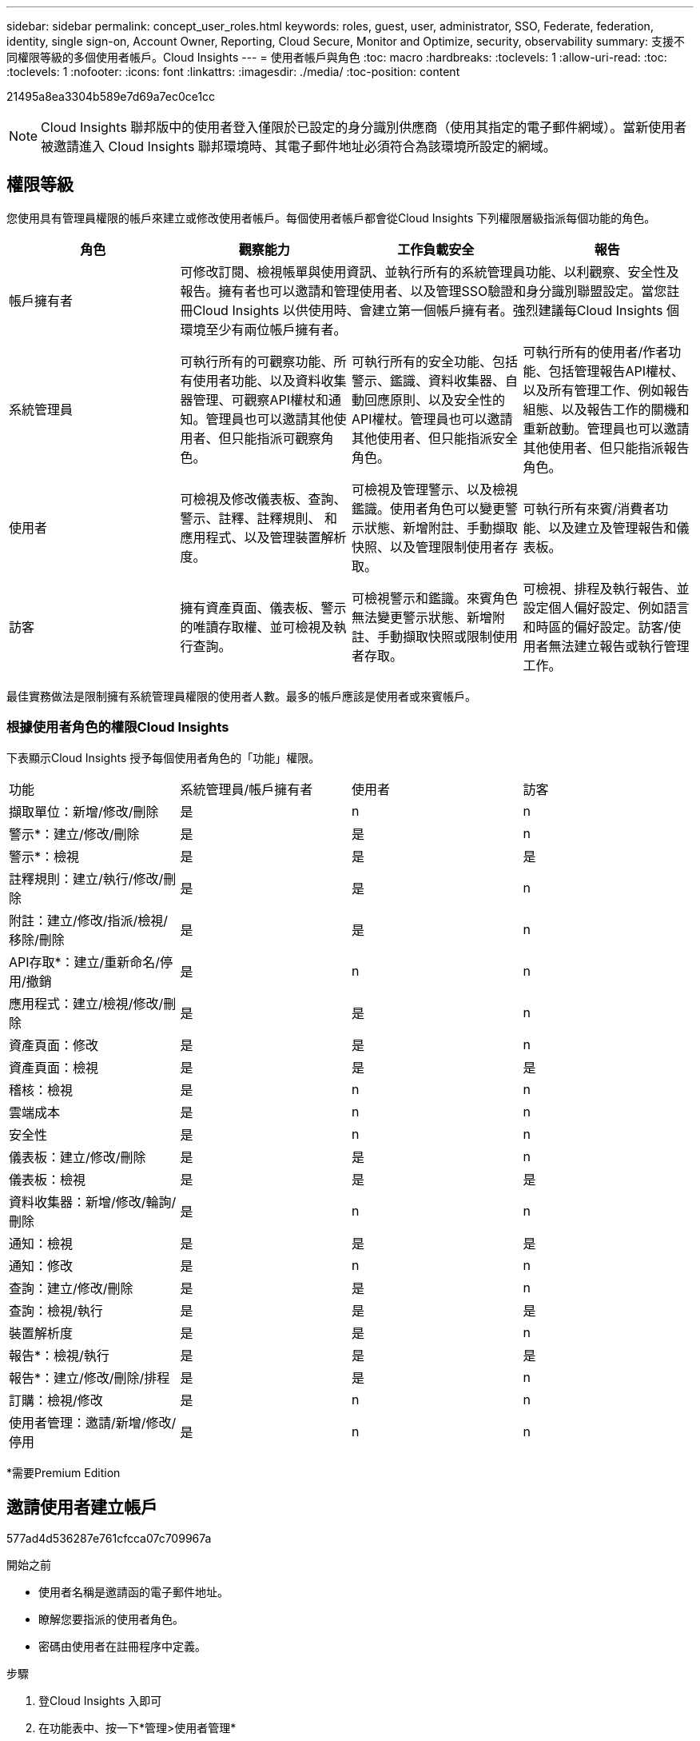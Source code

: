---
sidebar: sidebar 
permalink: concept_user_roles.html 
keywords: roles, guest, user, administrator, SSO, Federate, federation, identity, single sign-on, Account Owner, Reporting, Cloud Secure, Monitor and Optimize, security, observability 
summary: 支援不同權限等級的多個使用者帳戶。Cloud Insights 
---
= 使用者帳戶與角色
:toc: macro
:hardbreaks:
:toclevels: 1
:allow-uri-read: 
:toc: 
:toclevels: 1
:nofooter: 
:icons: font
:linkattrs: 
:imagesdir: ./media/
:toc-position: content


[role="lead"]
21495a8ea3304b589e7d69a7ec0ce1cc


NOTE: Cloud Insights 聯邦版中的使用者登入僅限於已設定的身分識別供應商（使用其指定的電子郵件網域）。當新使用者被邀請進入 Cloud Insights 聯邦環境時、其電子郵件地址必須符合為該環境所設定的網域。



== 權限等級

您使用具有管理員權限的帳戶來建立或修改使用者帳戶。每個使用者帳戶都會從Cloud Insights 下列權限層級指派每個功能的角色。

|===
| 角色 | 觀察能力 | 工作負載安全 | 報告 


| 帳戶擁有者 3+| 可修改訂閱、檢視帳單與使用資訊、並執行所有的系統管理員功能、以利觀察、安全性及報告。擁有者也可以邀請和管理使用者、以及管理SSO驗證和身分識別聯盟設定。當您註冊Cloud Insights 以供使用時、會建立第一個帳戶擁有者。強烈建議每Cloud Insights 個環境至少有兩位帳戶擁有者。  


| 系統管理員 | 可執行所有的可觀察功能、所有使用者功能、以及資料收集器管理、可觀察API權杖和通知。管理員也可以邀請其他使用者、但只能指派可觀察角色。 | 可執行所有的安全功能、包括警示、鑑識、資料收集器、自動回應原則、以及安全性的API權杖。管理員也可以邀請其他使用者、但只能指派安全角色。 | 可執行所有的使用者/作者功能、包括管理報告API權杖、以及所有管理工作、例如報告組態、以及報告工作的關機和重新啟動。管理員也可以邀請其他使用者、但只能指派報告角色。 


| 使用者 | 可檢視及修改儀表板、查詢、警示、註釋、註釋規則、 和應用程式、以及管理裝置解析度。 | 可檢視及管理警示、以及檢視鑑識。使用者角色可以變更警示狀態、新增附註、手動擷取快照、以及管理限制使用者存取。 | 可執行所有來賓/消費者功能、以及建立及管理報告和儀表板。 


| 訪客 | 擁有資產頁面、儀表板、警示的唯讀存取權、並可檢視及執行查詢。 | 可檢視警示和鑑識。來賓角色無法變更警示狀態、新增附註、手動擷取快照或限制使用者存取。 | 可檢視、排程及執行報告、並設定個人偏好設定、例如語言和時區的偏好設定。訪客/使用者無法建立報告或執行管理工作。 
|===
最佳實務做法是限制擁有系統管理員權限的使用者人數。最多的帳戶應該是使用者或來賓帳戶。



=== 根據使用者角色的權限Cloud Insights

下表顯示Cloud Insights 授予每個使用者角色的「功能」權限。

|===


| 功能 | 系統管理員/帳戶擁有者 | 使用者 | 訪客 


| 擷取單位：新增/修改/刪除 | 是 | n | n 


| 警示*：建立/修改/刪除 | 是 | 是 | n 


| 警示*：檢視 | 是 | 是 | 是 


| 註釋規則：建立/執行/修改/刪除 | 是 | 是 | n 


| 附註：建立/修改/指派/檢視/移除/刪除 | 是 | 是 | n 


| API存取*：建立/重新命名/停用/撤銷 | 是 | n | n 


| 應用程式：建立/檢視/修改/刪除 | 是 | 是 | n 


| 資產頁面：修改 | 是 | 是 | n 


| 資產頁面：檢視 | 是 | 是 | 是 


| 稽核：檢視 | 是 | n | n 


| 雲端成本 | 是 | n | n 


| 安全性 | 是 | n | n 


| 儀表板：建立/修改/刪除 | 是 | 是 | n 


| 儀表板：檢視 | 是 | 是 | 是 


| 資料收集器：新增/修改/輪詢/刪除 | 是 | n | n 


| 通知：檢視 | 是 | 是 | 是 


| 通知：修改 | 是 | n | n 


| 查詢：建立/修改/刪除 | 是 | 是 | n 


| 查詢：檢視/執行 | 是 | 是 | 是 


| 裝置解析度 | 是 | 是 | n 


| 報告*：檢視/執行 | 是 | 是 | 是 


| 報告*：建立/修改/刪除/排程 | 是 | 是 | n 


| 訂購：檢視/修改 | 是 | n | n 


| 使用者管理：邀請/新增/修改/停用 | 是 | n | n 
|===
*需要Premium Edition



== 邀請使用者建立帳戶

577ad4d536287e761cfcca07c709967a

.開始之前
* 使用者名稱是邀請函的電子郵件地址。
* 瞭解您要指派的使用者角色。
* 密碼由使用者在註冊程序中定義。


.步驟
. 登Cloud Insights 入即可
. 在功能表中、按一下*管理>使用者管理*
+
隨即顯示User Management（使用者管理）畫面。此畫面包含系統上所有帳戶的清單。

. 按一下「*+使用者*」
+
隨即顯示*邀請使用者*畫面。

. 輸入邀請的電子郵件地址或多個地址。
+
*附註：*輸入多個地址時、所有地址都會以相同的角色建立。您只能將多個使用者設定為相同的角色。



. 針對Cloud Insights 每項功能選擇使用者角色。
+

NOTE: 您可以選擇的功能和角色取決於您在特定管理員角色中擁有存取權限的功能。例如、如果您只有「報告」的「管理員」角色、則可以將使用者指派給「報告」中的任何角色、但無法指派「可觀察性」或「安全性」的角色。

+
image:UserRoleChoices.png["使用者角色選項"]

. 按一下*邀請*
+
邀請即會傳送給使用者。使用者將有14天的時間接受邀請。一旦使用者接受邀請、他們將被帶到NetApp Cloud Portal、並使用邀請函中的電子郵件地址註冊。如果他們有該電子郵件地址的現有帳戶、他們只要登入、就能存取Cloud Insights 自己的「不知道」環境。





== 修改現有使用者的角色

若要修改現有使用者的角色、包括將其新增為*次要帳戶擁有者*、請遵循下列步驟。

. 按一下*管理>使用者管理*。畫面會顯示系統上所有帳戶的清單。
. 按一下您要變更的帳戶使用者名稱。
. 視Cloud Insights 需要修改使用者在每個功能集中的角色。
. 按一下「儲存變更」。




=== 指派次要帳戶擁有者

您必須以帳戶擁有者的身分登入、才能將帳戶擁有者角色指派給其他使用者。

. 按一下*管理>使用者管理*。
. 按一下您要變更的帳戶使用者名稱。
. 在使用者對話方塊中、按一下*指派為擁有者*。
. 儲存變更。


image:Assign_Account_Owner.png["顯示帳戶擁有者選擇的使用者變更對話方塊"]

您可以擁有任意數量的帳戶擁有者、但最佳實務做法是將擁有者角色限制為僅限選取人員。



== 刪除使用者

具有管理員角色的使用者可以按一下使用者名稱、然後按一下對話方塊中的「_Delete User_（刪除使用者_）」、刪除使用者（例如不再與公司合作的人）。使用者將會從Cloud Insights 整個環境中移除。

請注意、使用者所建立的任何儀表板、查詢等、Cloud Insights 即使在使用者移除之後、仍可繼續在這個環境中使用。



== 單一登入（SSO）和身分識別聯盟



=== 4743b9c396b4a51215bcc90cb20ea986

使用身分識別聯盟：

* 驗證會委派給客戶的身分識別管理系統、使用客戶在公司目錄中的認證資料、以及多因素驗證（MFA）等自動化原則。
* 5a31a45adb468f47c1f0b1e80f5171f7


192320e6f55720b5664a47f5c666baca

9ab07284bc5b71a2d5cea4881836c513

4e2be1ac16d688153b9bf995c933023c

以下是此程序的簡化範例：

da667ed7886fe1fad31ff9dd3c806a5d

在上圖中、當使用者存取Cloud Insights E塊 時、該使用者會被導向客戶的身分識別管理系統進行驗證。一旦帳戶通過驗證、使用者就會被導向Cloud Insights 到這個URL。

e0272c481804e7b56f3bd750203259b0

2dca6320aaa2ae28cf6938308c945311

005faded672314bc475a7800de0ef460



=== 單一登入（SSO）使用者自動資源配置

除了邀請使用者外、系統管理員還能為Cloud Insights 公司網域中的所有使用者啟用*單一登入（SSO）使用者自動資源配置（User Auto-Provisioning）*存取功能、而不需要個別邀請他們。啟用SSO後、任何具有相同網域電子郵件地址的使用者都能Cloud Insights 使用公司認證登入。


NOTE: a4e769bbaabeca7372ca6634d43bf1a5

8454d6429fbbbb85edb89463f6d1f0a6

image:Roles_federation_Banner.png["使用者管理與聯盟"]

有時、系統管理員會想要將單一使用者提升為預設SSO角色（例如、讓他們成為系統管理員）。他們可以在「*管理>使用者管理*」頁面上、按一下使用者的右側功能表、然後選取「_assign role_」。以這種方式指派明確角色的使用者、即使Cloud Insights _ SSO使用者自動資源配置_後來停用、仍可繼續存取功能。

如果使用者不再需要提升的角色、您可以按一下功能表以移除使用者。使用者將從清單中移除。如果啟用_SSO使用者自動資源配置_、使用者可以Cloud Insights 使用預設角色、透過SSO繼續登入到畫面。

您可以取消核取「*顯示SSO使用者*」核取方塊、選擇隱藏SSO使用者。

不過、如果下列任一項為真、請勿啟用_SSO使用者自動資源配置：

* 貴組織有多Cloud Insights 個不只一個的用戶
* 您的組織不希望同盟網域中的任何/每位使用者都能對Cloud Insights 該租戶進行某種程度的自動存取。_目前我們無法使用此選項來使用群組來控制角色存取_。




== 依網域限制存取

Cloud Insights 只能限制使用者存取您指定的網域。在 * 管理 > 使用者管理 * 頁面上、選取「限制網域」。

image:Restrict_Domains_Modal.png["將網域限制為只有預設網域、預設值加上您指定的其他網域、或不受任何限制"]

您將看到以下選項：

* 無限制：無論使用者的網域為何、 Cloud Insights 都能保持存取狀態。
* 限制存取預設網域：預設網域是 Cloud Insights 環境帳戶擁有者所使用的網域。這些網域永遠都可以存取。
* 將存取限制為預設值加上您指定的網域。列出您想要存取 Cloud Insights 環境的任何網域、以及預設網域。


image:Restrict_Domains_Tooltip.png[""]
